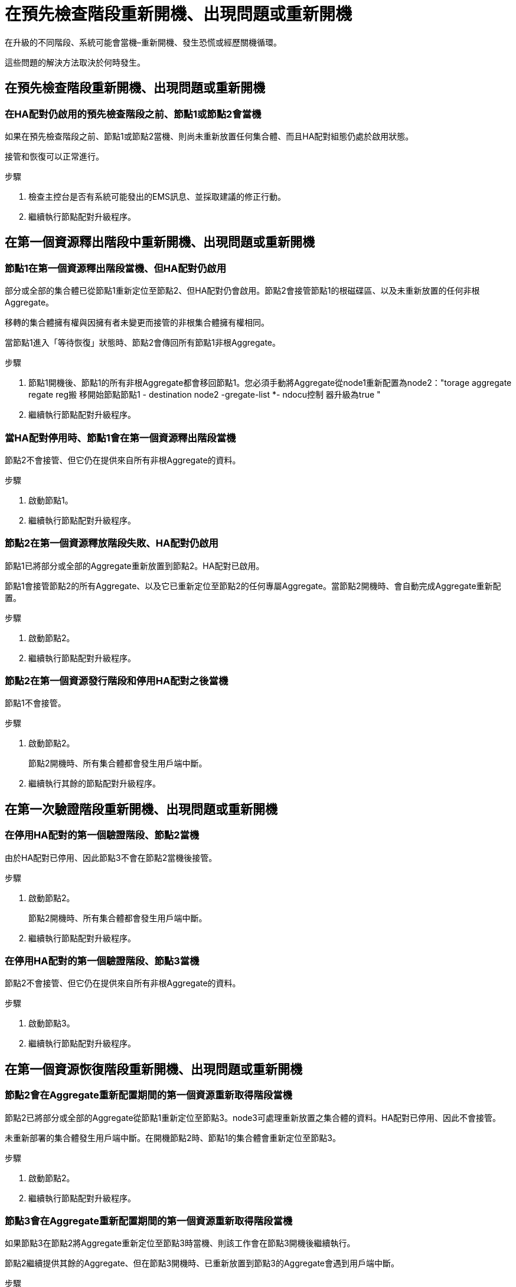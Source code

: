 = 在預先檢查階段重新開機、出現問題或重新開機
:allow-uri-read: 


在升級的不同階段、系統可能會當機–重新開機、發生恐慌或經歷關機循環。

這些問題的解決方法取決於何時發生。



== 在預先檢查階段重新開機、出現問題或重新開機



=== 在HA配對仍啟用的預先檢查階段之前、節點1或節點2會當機

如果在預先檢查階段之前、節點1或節點2當機、則尚未重新放置任何集合體、而且HA配對組態仍處於啟用狀態。

接管和恢復可以正常進行。

.步驟
. 檢查主控台是否有系統可能發出的EMS訊息、並採取建議的修正行動。
. 繼續執行節點配對升級程序。




== 在第一個資源釋出階段中重新開機、出現問題或重新開機



=== 節點1在第一個資源釋出階段當機、但HA配對仍啟用

部分或全部的集合體已從節點1重新定位至節點2、但HA配對仍會啟用。節點2會接管節點1的根磁碟區、以及未重新放置的任何非根Aggregate。

移轉的集合體擁有權與因擁有者未變更而接管的非根集合體擁有權相同。

當節點1進入「等待恢復」狀態時、節點2會傳回所有節點1非根Aggregate。

.步驟
. 節點1開機後、節點1的所有非根Aggregate都會移回節點1。您必須手動將Aggregate從node1重新配置為node2："torage aggregate regate reg搬 移開始節點節點1 - destination node2 -gregate-list *- ndocu控制 器升級為true "
. 繼續執行節點配對升級程序。




=== 當HA配對停用時、節點1會在第一個資源釋出階段當機

節點2不會接管、但它仍在提供來自所有非根Aggregate的資料。

.步驟
. 啟動節點1。
. 繼續執行節點配對升級程序。




=== 節點2在第一個資源釋放階段失敗、HA配對仍啟用

節點1已將部分或全部的Aggregate重新放置到節點2。HA配對已啟用。

節點1會接管節點2的所有Aggregate、以及它已重新定位至節點2的任何專屬Aggregate。當節點2開機時、會自動完成Aggregate重新配置。

.步驟
. 啟動節點2。
. 繼續執行節點配對升級程序。




=== 節點2在第一個資源發行階段和停用HA配對之後當機

節點1不會接管。

.步驟
. 啟動節點2。
+
節點2開機時、所有集合體都會發生用戶端中斷。

. 繼續執行其餘的節點配對升級程序。




== 在第一次驗證階段重新開機、出現問題或重新開機



=== 在停用HA配對的第一個驗證階段、節點2當機

由於HA配對已停用、因此節點3不會在節點2當機後接管。

.步驟
. 啟動節點2。
+
節點2開機時、所有集合體都會發生用戶端中斷。

. 繼續執行節點配對升級程序。




=== 在停用HA配對的第一個驗證階段、節點3當機

節點2不會接管、但它仍在提供來自所有非根Aggregate的資料。

.步驟
. 啟動節點3。
. 繼續執行節點配對升級程序。




== 在第一個資源恢復階段重新開機、出現問題或重新開機



=== 節點2會在Aggregate重新配置期間的第一個資源重新取得階段當機

節點2已將部分或全部的Aggregate從節點1重新定位至節點3。node3可處理重新放置之集合體的資料。HA配對已停用、因此不會接管。

未重新部署的集合體發生用戶端中斷。在開機節點2時、節點1的集合體會重新定位至節點3。

.步驟
. 啟動節點2。
. 繼續執行節點配對升級程序。




=== 節點3會在Aggregate重新配置期間的第一個資源重新取得階段當機

如果節點3在節點2將Aggregate重新定位至節點3時當機、則該工作會在節點3開機後繼續執行。

節點2繼續提供其餘的Aggregate、但在節點3開機時、已重新放置到節點3的Aggregate會遇到用戶端中斷。

.步驟
. 啟動節點3。
. 繼續升級控制器。




== 在檢查後階段重新開機、出現問題或重新開機



=== 節點2或節點3會在檢查後階段當機

HA配對已停用、因此這不是接管。屬於重新開機節點的集合體發生用戶端中斷。

.步驟
. 開啟節點。
. 繼續執行節點配對升級程序。




== 在第二個資源釋出階段重新開機、出現問題或重新開機



=== 節點3在第二個資源釋出階段當機

如果節點3在節點2重新放置Aggregate時當機、則會在節點3開機後繼續執行工作。

節點2繼續提供其餘的Aggregate、但已重新放置到節點3的Aggregate、而節點3本身的Aggregate則會在節點3開機時遇到用戶端中斷。

.步驟
. 啟動節點3。
. 繼續執行控制器升級程序。




=== 節點2在第二個資源釋放階段當機

如果節點2在Aggregate重新配置期間當機、則不會接管節點2。

node3繼續提供已重新部署的集合體、但node2擁有的集合體會遭遇用戶端中斷。

.步驟
. 啟動節點2。
. 繼續執行控制器升級程序。

